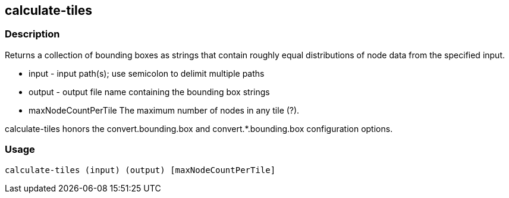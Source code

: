 == calculate-tiles 

=== Description

Returns a collection of bounding boxes as strings that contain roughly equal distributions of node data from the specified input.

* +input+ - input path(s); use semicolon to delimit multiple paths
* +output+ - output file name containing the bounding box strings
* +maxNodeCountPerTile+ The maximum number of nodes in any tile (?).

calculate-tiles honors the convert.bounding.box and convert.*.bounding.box configuration options.

=== Usage

--------------------------------------
calculate-tiles (input) (output) [maxNodeCountPerTile]
--------------------------------------
